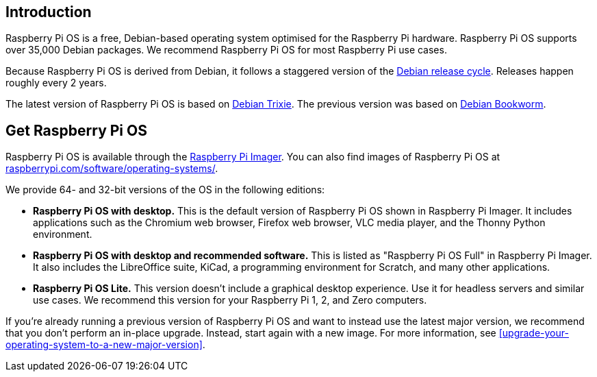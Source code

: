 == Introduction

Raspberry Pi OS is a free, Debian-based operating system optimised for the Raspberry Pi hardware. Raspberry Pi OS supports over 35,000 Debian packages. We recommend Raspberry Pi OS for most Raspberry Pi use cases.

Because Raspberry Pi OS is derived from Debian, it follows a staggered version of the https://wiki.debian.org/DebianReleases[Debian release cycle]. Releases happen roughly every 2 years.

The latest version of Raspberry Pi OS is based on https://www.raspberrypi.com/news/trixie-the-new-version-of-raspberry-pi-os/[Debian Trixie]. The previous version was based on https://www.raspberrypi.com/news/bookworm-the-new-version-of-raspberry-pi-os/[Debian Bookworm].

== Get Raspberry Pi OS

Raspberry Pi OS is available through the xref:../computers/getting-started.adoc#raspberry-pi-imager[Raspberry Pi Imager].
You can also find images of Raspberry Pi OS at https://www.raspberrypi.com/software/operating-systems/[raspberrypi.com/software/operating-systems/].

We provide 64- and 32-bit versions of the OS in the following editions:

* **Raspberry Pi OS with desktop.** This is the default version of Raspberry Pi OS shown in Raspberry Pi Imager. It includes applications such as the Chromium web browser, Firefox web browser, VLC media player, and the Thonny Python environment.
* **Raspberry Pi OS with desktop and recommended software.** This is listed as "Raspberry Pi OS Full" in Raspberry Pi Imager. It also includes the LibreOffice suite, KiCad, a programming environment for Scratch, and many other applications.
* **Raspberry Pi OS Lite.** This version doesn't include a graphical desktop experience. Use it for headless servers and similar use cases. We recommend this version for your Raspberry Pi 1, 2, and Zero computers.

If you're already running a previous version of Raspberry Pi OS and want to instead use the latest major version, we recommend that you don't perform an in-place upgrade. Instead, start again with a new image. For more information, see <<upgrade-your-operating-system-to-a-new-major-version>>.